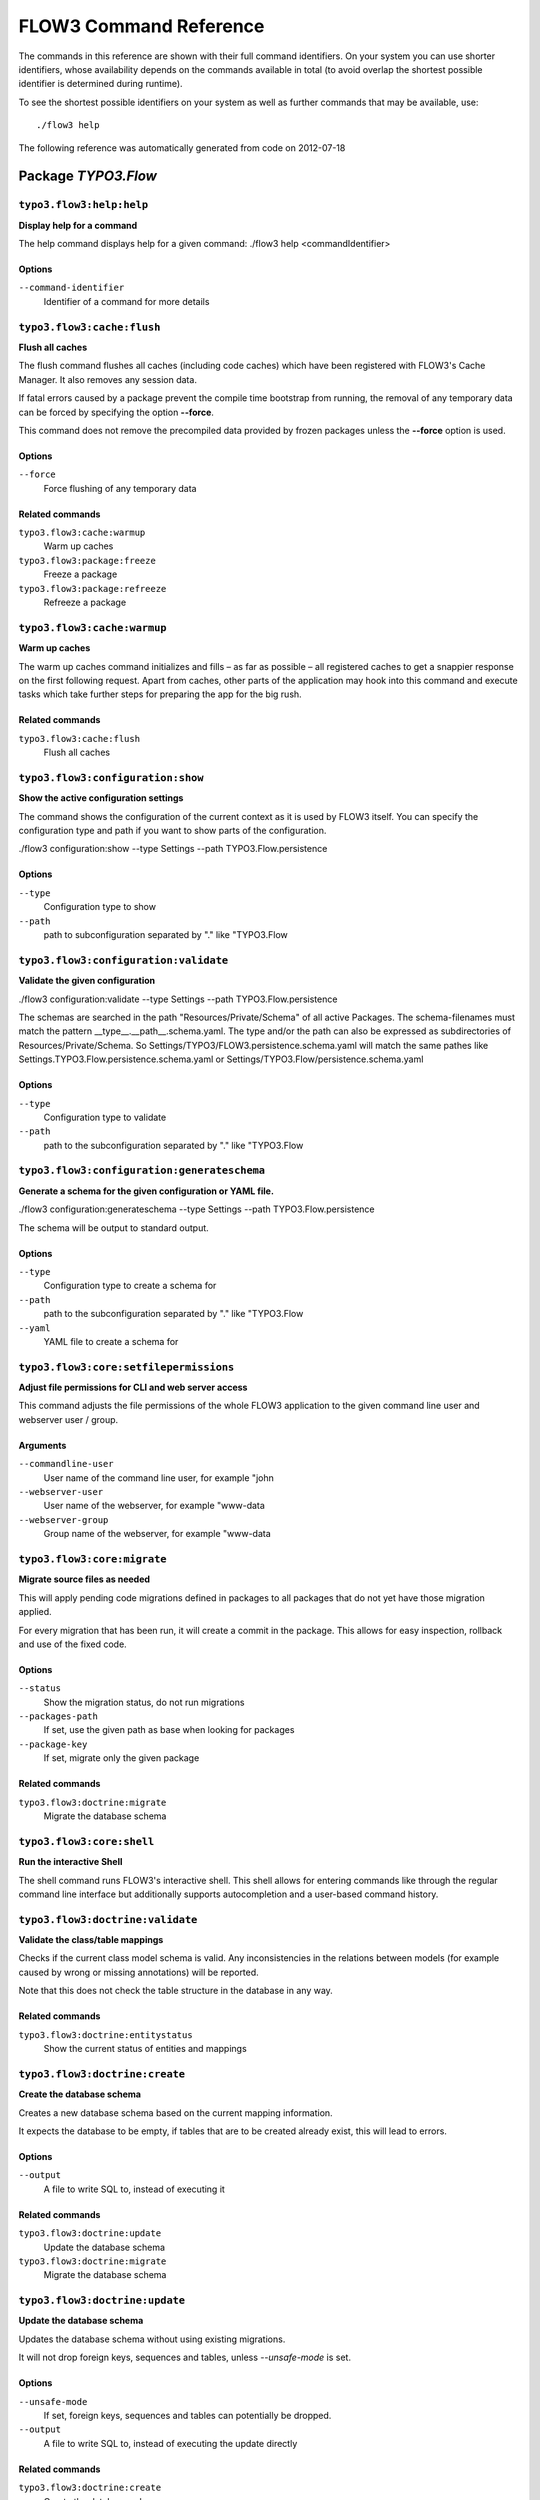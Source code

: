 FLOW3 Command Reference
=======================

.. note:

  This reference uses ``./flow3`` as the command to invoke. If you are on
  Windows, this will probably not work, there you need to use ``flow3.bat``
  instead.

The commands in this reference are shown with their full command identifiers.
On your system you can use shorter identifiers, whose availability depends
on the commands available in total (to avoid overlap the shortest possible
identifier is determined during runtime).

To see the shortest possible identifiers on your system as well as further
commands that may be available, use::

  ./flow3 help

The following reference was automatically generated from code on 2012-07-18


Package *TYPO3.Flow*
---------------------


``typo3.flow3:help:help``
*************************

**Display help for a command**

The help command displays help for a given command:
./flow3 help <commandIdentifier>



Options
^^^^^^^

``--command-identifier``
  Identifier of a command for more details





``typo3.flow3:cache:flush``
***************************

**Flush all caches**

The flush command flushes all caches (including code caches) which have been
registered with FLOW3's Cache Manager. It also removes any session data.

If fatal errors caused by a package prevent the compile time bootstrap
from running, the removal of any temporary data can be forced by specifying
the option **--force**.

This command does not remove the precompiled data provided by frozen
packages unless the **--force** option is used.



Options
^^^^^^^

``--force``
  Force flushing of any temporary data



Related commands
^^^^^^^^^^^^^^^^

``typo3.flow3:cache:warmup``
  Warm up caches
``typo3.flow3:package:freeze``
  Freeze a package
``typo3.flow3:package:refreeze``
  Refreeze a package



``typo3.flow3:cache:warmup``
****************************

**Warm up caches**

The warm up caches command initializes and fills – as far as possible – all
registered caches to get a snappier response on the first following request.
Apart from caches, other parts of the application may hook into this command
and execute tasks which take further steps for preparing the app for the big
rush.





Related commands
^^^^^^^^^^^^^^^^

``typo3.flow3:cache:flush``
  Flush all caches



``typo3.flow3:configuration:show``
**********************************

**Show the active configuration settings**

The command shows the configuration of the current context as it is used by FLOW3 itself.
You can specify the configuration type and path if you want to show parts of the configuration.

./flow3 configuration:show --type Settings --path TYPO3.Flow.persistence



Options
^^^^^^^

``--type``
  Configuration type to show
``--path``
  path to subconfiguration separated by "." like "TYPO3.Flow





``typo3.flow3:configuration:validate``
**************************************

**Validate the given configuration**

./flow3 configuration:validate --type Settings --path TYPO3.Flow.persistence

The schemas are searched in the path "Resources/Private/Schema" of all
active Packages. The schema-filenames must match the pattern
__type__.__path__.schema.yaml. The type and/or the path can also be
expressed as subdirectories of Resources/Private/Schema. So
Settings/TYPO3/FLOW3.persistence.schema.yaml will match the same pathes
like Settings.TYPO3.Flow.persistence.schema.yaml or
Settings/TYPO3.Flow/persistence.schema.yaml



Options
^^^^^^^

``--type``
  Configuration type to validate
``--path``
  path to the subconfiguration separated by "." like "TYPO3.Flow





``typo3.flow3:configuration:generateschema``
********************************************

**Generate a schema for the given configuration or YAML file.**

./flow3 configuration:generateschema --type Settings --path TYPO3.Flow.persistence

The schema will be output to standard output.



Options
^^^^^^^

``--type``
  Configuration type to create a schema for
``--path``
  path to the subconfiguration separated by "." like "TYPO3.Flow
``--yaml``
  YAML file to create a schema for





``typo3.flow3:core:setfilepermissions``
***************************************

**Adjust file permissions for CLI and web server access**

This command adjusts the file permissions of the whole FLOW3 application to
the given command line user and webserver user / group.

Arguments
^^^^^^^^^

``--commandline-user``
  User name of the command line user, for example "john
``--webserver-user``
  User name of the webserver, for example "www-data
``--webserver-group``
  Group name of the webserver, for example "www-data







``typo3.flow3:core:migrate``
****************************

**Migrate source files as needed**

This will apply pending code migrations defined in packages to all
packages that do not yet have those migration applied.

For every migration that has been run, it will create a commit in
the package. This allows for easy inspection, rollback and use of
the fixed code.



Options
^^^^^^^

``--status``
  Show the migration status, do not run migrations
``--packages-path``
  If set, use the given path as base when looking for packages
``--package-key``
  If set, migrate only the given package



Related commands
^^^^^^^^^^^^^^^^

``typo3.flow3:doctrine:migrate``
  Migrate the database schema



``typo3.flow3:core:shell``
**************************

**Run the interactive Shell**

The shell command runs FLOW3's interactive shell. This shell allows for
entering commands like through the regular command line interface but
additionally supports autocompletion and a user-based command history.







``typo3.flow3:doctrine:validate``
*********************************

**Validate the class/table mappings**

Checks if the current class model schema is valid. Any inconsistencies
in the relations between models (for example caused by wrong or
missing annotations) will be reported.

Note that this does not check the table structure in the database in
any way.





Related commands
^^^^^^^^^^^^^^^^

``typo3.flow3:doctrine:entitystatus``
  Show the current status of entities and mappings



``typo3.flow3:doctrine:create``
*******************************

**Create the database schema**

Creates a new database schema based on the current mapping information.

It expects the database to be empty, if tables that are to be created already
exist, this will lead to errors.



Options
^^^^^^^

``--output``
  A file to write SQL to, instead of executing it



Related commands
^^^^^^^^^^^^^^^^

``typo3.flow3:doctrine:update``
  Update the database schema
``typo3.flow3:doctrine:migrate``
  Migrate the database schema



``typo3.flow3:doctrine:update``
*******************************

**Update the database schema**

Updates the database schema without using existing migrations.

It will not drop foreign keys, sequences and tables, unless *--unsafe-mode* is set.



Options
^^^^^^^

``--unsafe-mode``
  If set, foreign keys, sequences and tables can potentially be dropped.
``--output``
  A file to write SQL to, instead of executing the update directly



Related commands
^^^^^^^^^^^^^^^^

``typo3.flow3:doctrine:create``
  Create the database schema
``typo3.flow3:doctrine:migrate``
  Migrate the database schema



``typo3.flow3:doctrine:entitystatus``
*************************************

**Show the current status of entities and mappings**

Shows basic information about which entities exist and possibly if their
mapping information contains errors or not.

To run a full validation, use the validate command.



Options
^^^^^^^

``--dump-mapping-data``
  If set, the mapping data will be output



Related commands
^^^^^^^^^^^^^^^^

``typo3.flow3:doctrine:validate``
  Validate the class/table mappings



``typo3.flow3:doctrine:dql``
****************************

**Run arbitrary DQL and display results**

Any DQL queries passed after the parameters will be executed, the results will be output:

doctrine:dql --limit 10 'SELECT a FROM TYPO3\Flow\Security\Account a'



Options
^^^^^^^

``--depth``
  How many levels deep the result should be dumped
``--hydration-mode``
  One of: object, array, scalar, single-scalar, simpleobject
``--offset``
  Offset the result by this number
``--limit``
  Limit the result to this number





``typo3.flow3:doctrine:migrationstatus``
****************************************

**Show the current migration status**

Displays the migration configuration as well as the number of
available, executed and pending migrations.





Related commands
^^^^^^^^^^^^^^^^

``typo3.flow3:doctrine:migrate``
  Migrate the database schema
``typo3.flow3:doctrine:migrationexecute``
  Execute a single migration
``typo3.flow3:doctrine:migrationgenerate``
  Generate a new migration
``typo3.flow3:doctrine:migrationversion``
  Mark/unmark a migration as migrated



``typo3.flow3:doctrine:migrate``
********************************

**Migrate the database schema**

Adjusts the database structure by applying the pending
migrations provided by currently active packages.



Options
^^^^^^^

``--version``
  The version to migrate to
``--output``
  A file to write SQL to, instead of executing it
``--dry-run``
  Whether to do a dry run or not
``--quiet``
  If set, only the executed migration versions will be output, one per line



Related commands
^^^^^^^^^^^^^^^^

``typo3.flow3:doctrine:migrationstatus``
  Show the current migration status
``typo3.flow3:doctrine:migrationexecute``
  Execute a single migration
``typo3.flow3:doctrine:migrationgenerate``
  Generate a new migration
``typo3.flow3:doctrine:migrationversion``
  Mark/unmark a migration as migrated



``typo3.flow3:doctrine:migrationexecute``
*****************************************

**Execute a single migration**

Manually runs a single migration in the given direction.

Arguments
^^^^^^^^^

``--version``
  The migration to execute



Options
^^^^^^^

``--direction``
  Whether to execute the migration up (default) or down
``--output``
  A file to write SQL to, instead of executing it
``--dry-run``
  Whether to do a dry run or not



Related commands
^^^^^^^^^^^^^^^^

``typo3.flow3:doctrine:migrate``
  Migrate the database schema
``typo3.flow3:doctrine:migrationstatus``
  Show the current migration status
``typo3.flow3:doctrine:migrationgenerate``
  Generate a new migration
``typo3.flow3:doctrine:migrationversion``
  Mark/unmark a migration as migrated



``typo3.flow3:doctrine:migrationversion``
*****************************************

**Mark/unmark a migration as migrated**

If *all* is given as version, all available migrations are marked
as requested.

Arguments
^^^^^^^^^

``--version``
  The migration to execute



Options
^^^^^^^

``--add``
  The migration to mark as migrated
``--delete``
  The migration to mark as not migrated



Related commands
^^^^^^^^^^^^^^^^

``typo3.flow3:doctrine:migrate``
  Migrate the database schema
``typo3.flow3:doctrine:migrationstatus``
  Show the current migration status
``typo3.flow3:doctrine:migrationexecute``
  Execute a single migration
``typo3.flow3:doctrine:migrationgenerate``
  Generate a new migration



``typo3.flow3:doctrine:migrationgenerate``
******************************************

**Generate a new migration**

If $diffAgainstCurrent is TRUE (the default), it generates a migration file
with the diff between current DB structure and the found mapping metadata.

Otherwise an empty migration skeleton is generated.



Options
^^^^^^^

``--diff-against-current``
  Whether to base the migration on the current schema structure



Related commands
^^^^^^^^^^^^^^^^

``typo3.flow3:doctrine:migrate``
  Migrate the database schema
``typo3.flow3:doctrine:migrationstatus``
  Show the current migration status
``typo3.flow3:doctrine:migrationexecute``
  Execute a single migration
``typo3.flow3:doctrine:migrationversion``
  Mark/unmark a migration as migrated



``typo3.flow3:package:create``
******************************

**Create a new package**

This command creates a new package which contains only the mandatory
directories and files.

Arguments
^^^^^^^^^

``--package-key``
  The package key of the package to create





Related commands
^^^^^^^^^^^^^^^^

``typo3.kickstart:kickstart:package``
  Kickstart a new package



``typo3.flow3:package:delete``
******************************

**Delete an existing package**

This command deletes an existing package identified by the package key.

Arguments
^^^^^^^^^

``--package-key``
  The package key of the package to create







``typo3.flow3:package:activate``
********************************

**Activate an available package**

This command activates an existing, but currently inactive package.

Arguments
^^^^^^^^^

``--package-key``
  The package key of the package to create





Related commands
^^^^^^^^^^^^^^^^

``typo3.flow3:package:deactivate``
  Deactivate a package



``typo3.flow3:package:deactivate``
**********************************

**Deactivate a package**

This command deactivates a currently active package.

Arguments
^^^^^^^^^

``--package-key``
  The package key of the package to create





Related commands
^^^^^^^^^^^^^^^^

``typo3.flow3:package:activate``
  Activate an available package



``typo3.flow3:package:list``
****************************

**List available packages**

Lists all locally available packages. Displays the package key, version and
package title and its state – active or inactive.





Related commands
^^^^^^^^^^^^^^^^

``typo3.flow3:package:activate``
  Activate an available package
``typo3.flow3:package:deactivate``
  Deactivate a package



``typo3.flow3:package:import``
******************************

**Import a package from a remote location**

Imports the specified package from a remote git repository.
The imported package will not be activated automatically.

Currently only packages located at forge.typo3.org are supported.
Note that the git binary must be available

Arguments
^^^^^^^^^

``--package-key``
  The package key of the package to import





Related commands
^^^^^^^^^^^^^^^^

``typo3.flow3:package:activate``
  Activate an available package
``typo3.flow3:package:create``
  Create a new package



``typo3.flow3:package:freeze``
******************************

**Freeze a package**

This function marks a package as **frozen** in order to improve performance
in a development context. While a package is frozen, any modification of files
within that package won't be tracked and can lead to unexpected behavior.

File monitoring won't consider the given package. Further more, reflection
data for classes contained in the package is cached persistently and loaded
directly on the first request after caches have been flushed. The precompiled
reflection data is stored in the **Configuration** directory of the
respective package.

By specifying **all** as a package key, all currently frozen packages are
frozen (the default).



Options
^^^^^^^

``--package-key``
  Key of the package to freeze



Related commands
^^^^^^^^^^^^^^^^

``typo3.flow3:package:unfreeze``
  Unfreeze a package
``typo3.flow3:package:refreeze``
  Refreeze a package



``typo3.flow3:package:unfreeze``
********************************

**Unfreeze a package**

Unfreezes a previously frozen package. On the next request, this package will
be considered again by the file monitoring and related services – if they are
enabled in the current context.

By specifying **all** as a package key, all currently frozen packages are
unfrozen (the default).



Options
^^^^^^^

``--package-key``
  Key of the package to unfreeze, or 'all'



Related commands
^^^^^^^^^^^^^^^^

``typo3.flow3:package:freeze``
  Freeze a package
``typo3.flow3:cache:flush``
  Flush all caches



``typo3.flow3:package:refreeze``
********************************

**Refreeze a package**

Refreezes a currently frozen package: all precompiled information is removed
and file monitoring will consider the package exactly once, on the next
request. After that request, the package remains frozen again, just with the
updated data.

By specifying **all** as a package key, all currently frozen packages are
refrozen (the default).



Options
^^^^^^^

``--package-key``
  Key of the package to refreeze, or 'all'



Related commands
^^^^^^^^^^^^^^^^

``typo3.flow3:package:freeze``
  Freeze a package
``typo3.flow3:cache:flush``
  Flush all caches



``typo3.flow3:routing:list``
****************************

**List the known routes**

This command displays a list of all currently registered routes.







``typo3.flow3:routing:show``
****************************

**Show informations for a route**

This command displays the configuration of a route specified by index number.

Arguments
^^^^^^^^^

``--index``
  The index of the route as given by routing:list







``typo3.flow3:routing:getpath``
*******************************

**Generate a route path**

This command takes package, controller and action and displays the
generated route path and the selected route:

./flow3 routing:getPath --format json Acme.Demo\\Sub\\Package

Arguments
^^^^^^^^^

``--package``
  Package key and subpackage, subpackage parts are separated with backslashes



Options
^^^^^^^

``--controller``
  Controller name, default is 'Standard'
``--action``
  Action name, default is 'index'
``--format``
  Requested Format name default is 'html'





``typo3.flow3:routing:routepath``
*********************************

**Route the given route path**

This command takes a given path and displays the detected route and
the selected package, controller and action.

Arguments
^^^^^^^^^

``--path``
  The route path to resolve







``typo3.flow3:security:importpublickey``
****************************************

**Import a public key**

Read a PEM formatted public key from stdin and import it into the
RSAWalletService.





Related commands
^^^^^^^^^^^^^^^^

``typo3.flow3:security:importprivatekey``
  Import a private key



``typo3.flow3:security:importprivatekey``
*****************************************

**Import a private key**

Read a PEM formatted private key from stdin and import it into the
RSAWalletService. The public key will be automatically extracted and stored
together with the private key as a key pair.



Options
^^^^^^^

``--used-for-passwords``
  If the private key should be used for passwords



Related commands
^^^^^^^^^^^^^^^^

``typo3.flow3:security:importpublickey``
  Import a public key



Package *TYPO3.FLUID*
---------------------


``typo3.fluid:documentation:generatexsd``
*****************************************

**Generate Fluid ViewHelper XSD Schema**

Generates Schema documentation (XSD) for your ViewHelpers, preparing the
file to be placed online and used by any XSD-aware editor.
After creating the XSD file, reference it in your IDE and import the namespace
in your Fluid template by adding the xmlns:* attribute(s):
<html xmlns="http://www.w3.org/1999/xhtml" xmlns:f="http://typo3.org/ns/TYPO3/Fluid/ViewHelpers" ...>

Arguments
^^^^^^^^^

``--php-namespace``
  Namespace of the Fluid ViewHelpers without leading backslash (for example 'TYPO3\Fluid\ViewHelpers'). NOTE: Quote and/or escape this argument as needed to avoid backslashes from being interpreted!



Options
^^^^^^^

``--xsd-namespace``
  Unique target namespace used in the XSD schema (for example "http://yourdomain.org/ns/viewhelpers"). Defaults to "http://typo3.org/ns/<php namespace>".
``--target-file``
  File path and name of the generated XSD schema. If not specified the schema will be output to standard output.





Package *TYPO3.KICKSTART*
-------------------------


``typo3.kickstart:kickstart:package``
*************************************

**Kickstart a new package**

Creates a new package and creates a standard Action Controller and a sample
template for its Index Action.

For creating a new package without sample code use the package:create command.

Arguments
^^^^^^^^^

``--package-key``
  The package key, for example "MyCompany.MyPackageName





Related commands
^^^^^^^^^^^^^^^^

``typo3.flow3:package:create``
  Create a new package



``typo3.kickstart:kickstart:actioncontroller``
**********************************************

**Kickstart a new action controller**

Generates an Action Controller with the given name in the specified package.
In its default mode it will create just the controller containing a sample
indexAction.

By specifying the --generate-actions flag, this command will also create a
set of actions. If no model or repository exists which matches the
controller name (for example "CoffeeRepository" for "CoffeeController"),
an error will be shown.

Likewise the command exits with an error if the specified package does not
exist. By using the --generate-related flag, a missing package, model or
repository can be created alongside, avoiding such an error.

By specifying the --generate-templates flag, this command will also create
matching Fluid templates for the actions created. This option can only be
used in combination with --generate-actions.

The default behavior is to not overwrite any existing code. This can be
overridden by specifying the --force flag.

Arguments
^^^^^^^^^

``--package-key``
  The package key of the package for the new controller with an optional subpackage, (e.g. "MyCompany.MyPackage/Admin").
``--controller-name``
  The name for the new controller. This may also be a comma separated list of controller names.



Options
^^^^^^^

``--generate-actions``
  Also generate index, show, new, create, edit, update and delete actions.
``--generate-templates``
  Also generate the templates for each action.
``--generate-related``
  Also create the mentioned package, related model and repository if neccessary.
``--force``
  Overwrite any existing controller or template code. Regardless of this flag, the package, model and repository will never be overwritten.



Related commands
^^^^^^^^^^^^^^^^

``typo3.kickstart:kickstart:commandcontroller``
  Kickstart a new command controller



``typo3.kickstart:kickstart:commandcontroller``
***********************************************

**Kickstart a new command controller**

Creates a new command controller with the given name in the specified
package. The generated controller class already contains an example command.

Arguments
^^^^^^^^^

``--package-key``
  The package key of the package for the new controller
``--controller-name``
  The name for the new controller. This may also be a comma separated list of controller names.



Options
^^^^^^^

``--force``
  Overwrite any existing controller.



Related commands
^^^^^^^^^^^^^^^^

``typo3.kickstart:kickstart:actioncontroller``
  Kickstart a new action controller



``typo3.kickstart:kickstart:model``
***********************************

**Kickstart a new domain model**

This command generates a new domain model class. The fields are specified as
a variable list of arguments with field name and type separated by a colon
(for example "title:string" "size:int" "type:MyType").

Arguments
^^^^^^^^^

``--package-key``
  The package key of the package for the domain model
``--model-name``
  The name of the new domain model class



Options
^^^^^^^

``--force``
  Overwrite any existing model.



Related commands
^^^^^^^^^^^^^^^^

``typo3.kickstart:kickstart:repository``
  Kickstart a new domain repository



``typo3.kickstart:kickstart:repository``
****************************************

**Kickstart a new domain repository**

This command generates a new domain repository class for the given model name.

Arguments
^^^^^^^^^

``--package-key``
  The package key
``--model-name``
  The name of the domain model class



Options
^^^^^^^

``--force``
  Overwrite any existing repository.



Related commands
^^^^^^^^^^^^^^^^

``typo3.kickstart:kickstart:model``
  Kickstart a new domain model




